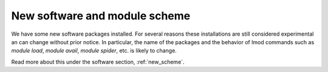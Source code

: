 
.. _new_sw:

New software and module scheme
===============================

We have some new software packages installed. For several reasons these installations 
are still considered experimental an can change without prior notice. In particular, 
the name of the packages and the behavior of lmod commands such as `module load`, 
`module avail`, `module spider`, etc. is likely to change. 

Read more about this under the software section, :ref:`new_scheme`.
